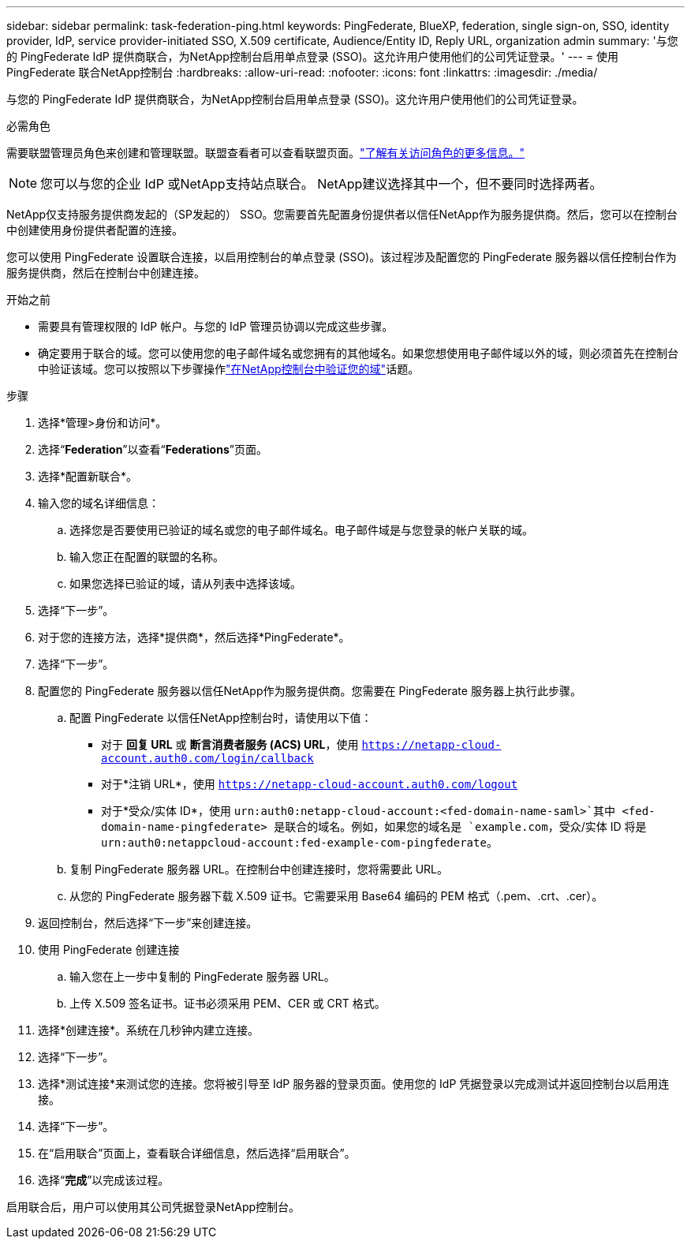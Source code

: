 ---
sidebar: sidebar 
permalink: task-federation-ping.html 
keywords: PingFederate, BlueXP, federation, single sign-on, SSO, identity provider, IdP, service provider-initiated SSO, X.509 certificate, Audience/Entity ID, Reply URL, organization admin 
summary: '与您的 PingFederate IdP 提供商联合，为NetApp控制台启用单点登录 (SSO)。这允许用户使用他们的公司凭证登录。' 
---
= 使用 PingFederate 联合NetApp控制台
:hardbreaks:
:allow-uri-read: 
:nofooter: 
:icons: font
:linkattrs: 
:imagesdir: ./media/


[role="lead"]
与您的 PingFederate IdP 提供商联合，为NetApp控制台启用单点登录 (SSO)。这允许用户使用他们的公司凭证登录。

.必需角色
需要联盟管理员角色来创建和管理联盟。联盟查看者可以查看联盟页面。link:reference-iam-predefined-roles.html["了解有关访问角色的更多信息。"]


NOTE: 您可以与您的企业 IdP 或NetApp支持站点联合。  NetApp建议选择其中一个，但不要同时选择两者。

NetApp仅支持服务提供商发起的（SP发起的） SSO。您需要首先配置身份提供者以信任NetApp作为服务提供商。然后，您可以在控制台中创建使用身份提供者配置的连接。

您可以使用 PingFederate 设置联合连接，以启用控制台的单点登录 (SSO)。该过程涉及配置您的 PingFederate 服务器以信任控制台作为服务提供商，然后在控制台中创建连接。

.开始之前
* 需要具有管理权限的 IdP 帐户。与您的 IdP 管理员协调以完成这些步骤。
* 确定要用于联合的域。您可以使用您的电子邮件域名或您拥有的其他域名。如果您想使用电子邮件域以外的域，则必须首先在控制台中验证该域。您可以按照以下步骤操作link:task-federation-verify-domain.html["在NetApp控制台中验证您的域"]话题。


.步骤
. 选择*管理>身份和访问*。
. 选择“*Federation*”以查看“*Federations*”页面。
. 选择*配置新联合*。
. 输入您的域名详细信息：
+
.. 选择您是否要使用已验证的域名或您的电子邮件域名。电子邮件域是与您登录的帐户关联的域。
.. 输入您正在配置的联盟的名称。
.. 如果您选择已验证的域，请从列表中选择该域。


. 选择“下一步”。
. 对于您的连接方法，选择*提供商*，然后选择*PingFederate*。
. 选择“下一步”。
. 配置您的 PingFederate 服务器以信任NetApp作为服务提供商。您需要在 PingFederate 服务器上执行此步骤。
+
.. 配置 PingFederate 以信任NetApp控制台时，请使用以下值：
+
*** 对于 *回复 URL* 或 *断言消费者服务 (ACS) URL*，使用 `https://netapp-cloud-account.auth0.com/login/callback`
*** 对于*注销 URL*，使用 `https://netapp-cloud-account.auth0.com/logout`
*** 对于*受众/实体 ID*，使用 `urn:auth0:netapp-cloud-account:<fed-domain-name-saml>`其中 <fed-domain-name-pingfederate> 是联合的域名。例如，如果您的域名是 `example.com`，受众/实体 ID 将是 `urn:auth0:netappcloud-account:fed-example-com-pingfederate`。


.. 复制 PingFederate 服务器 URL。在控制台中创建连接时，您将需要此 URL。
.. 从您的 PingFederate 服务器下载 X.509 证书。它需要采用 Base64 编码的 PEM 格式（.pem、.crt、.cer）。


. 返回控制台，然后选择“下一步”来创建连接。
. 使用 PingFederate 创建连接
+
.. 输入您在上一步中复制的 PingFederate 服务器 URL。
.. 上传 X.509 签名证书。证书必须采用 PEM、CER 或 CRT 格式。


. 选择*创建连接*。系统在几秒钟内建立连接。
. 选择“下一步”。
. 选择*测试连接*来测试您的连接。您将被引导至 IdP 服务器的登录页面。使用您的 IdP 凭据登录以完成测试并返回控制台以启用连接。
. 选择“下一步”。
. 在“启用联合”页面上，查看联合详细信息，然后选择“启用联合”。
. 选择“*完成*”以完成该过程。


启用联合后，用户可以使用其公司凭据登录NetApp控制台。
